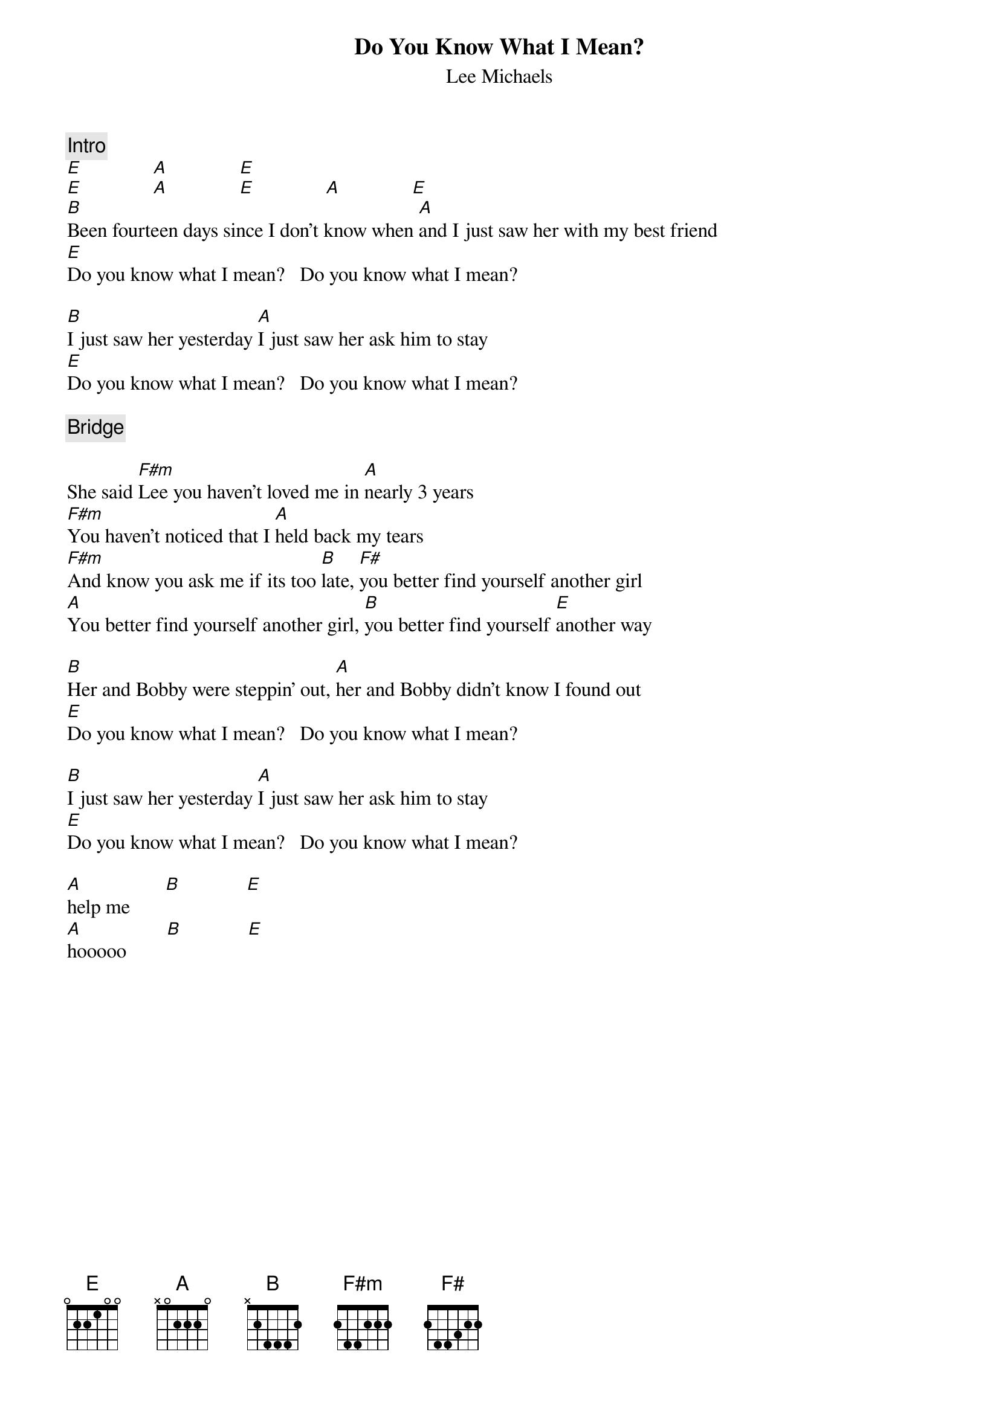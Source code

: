{title:Do You Know What I Mean?}
{st:Lee Michaels}

{c:Intro}
[E]              [A]              [E] 
[E]              [A]              [E]              [A]              [E] 
[B]Been fourteen days since I don't know when [A]and I just saw her with my best friend
[E]Do you know what I mean?   Do you know what I mean?

[B]I just saw her yesterday [A]I just saw her ask him to stay
[E]Do you know what I mean?   Do you know what I mean? 

{c:Bridge}

She said [F#m]Lee you haven't loved me in [A]nearly 3 years
[F#m]You haven't noticed that I [A]held back my tears
[F#m]And know you ask me if its too [B]late, [F#]you better find yourself another girl
[A]You better find yourself another girl, [B]you better find yourself [E]another way

[B]Her and Bobby were steppin' out, [A]her and Bobby didn't know I found out
[E]Do you know what I mean?   Do you know what I mean? 

[B]I just saw her yesterday [A]I just saw her ask him to stay
[E]Do you know what I mean?   Do you know what I mean? 

[A]help me       [B]             [E] 
[A]hooooo        [B]             [E] 
